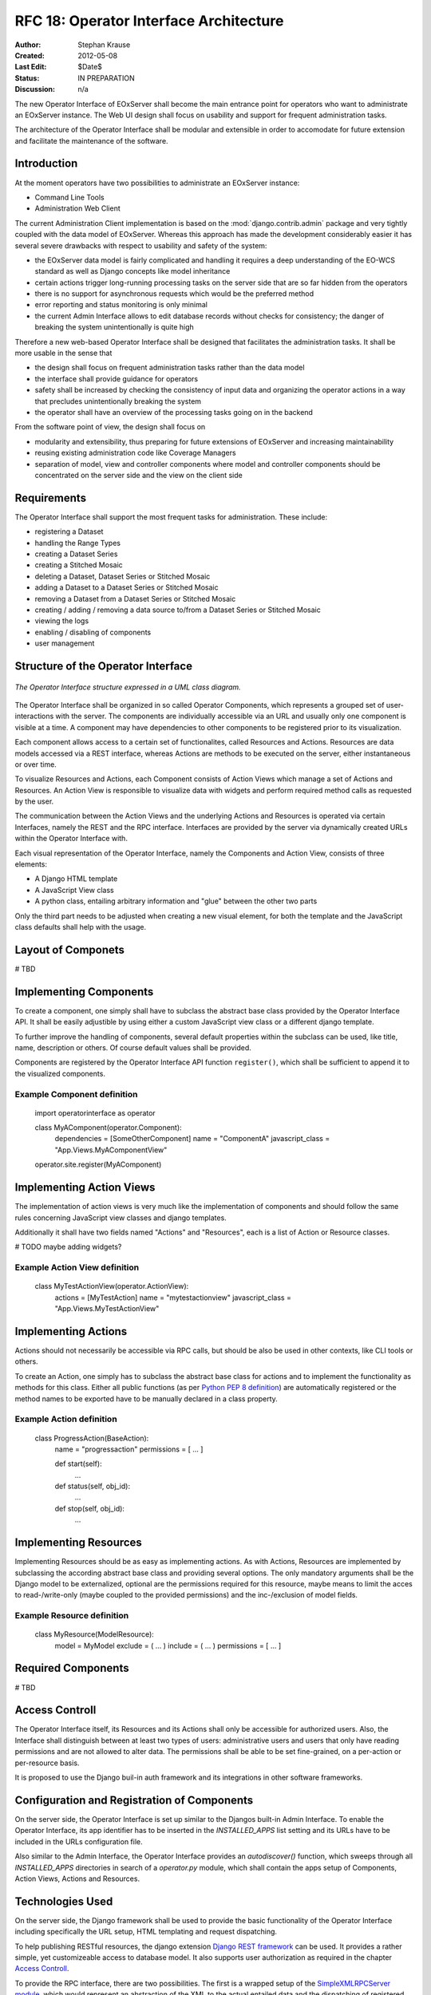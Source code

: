 .. RFC 18
  #-----------------------------------------------------------------------------
  # $Id$
  #
  # Project: EOxServer <http://eoxserver.org>
  # Authors: Stephan Krause <stephan.krause@eox.at>
  #          Stephan Meissl <stephan.meissl@eox.at>
  #
  #-----------------------------------------------------------------------------
  # Copyright (C) 2011 EOX IT Services GmbH
  #
  # Permission is hereby granted, free of charge, to any person obtaining a copy
  # of this software and associated documentation files (the "Software"), to
  # deal in the Software without restriction, including without limitation the
  # rights to use, copy, modify, merge, publish, distribute, sublicense, and/or
  # sell copies of the Software, and to permit persons to whom the Software is
  # furnished to do so, subject to the following conditions:
  #
  # The above copyright notice and this permission notice shall be included in
  # all copies of this Software or works derived from this Software.
  #
  # THE SOFTWARE IS PROVIDED "AS IS", WITHOUT WARRANTY OF ANY KIND, EXPRESS OR
  # IMPLIED, INCLUDING BUT NOT LIMITED TO THE WARRANTIES OF MERCHANTABILITY,
  # FITNESS FOR A PARTICULAR PURPOSE AND NONINFRINGEMENT. IN NO EVENT SHALL THE
  # AUTHORS OR COPYRIGHT HOLDERS BE LIABLE FOR ANY CLAIM, DAMAGES OR OTHER
  # LIABILITY, WHETHER IN AN ACTION OF CONTRACT, TORT OR OTHERWISE, ARISING 
  # FROM, OUT OF OR IN CONNECTION WITH THE SOFTWARE OR THE USE OR OTHER DEALINGS
  # IN THE SOFTWARE.
  #-----------------------------------------------------------------------------
.. _rfc_18:

RFC 18: Operator Interface Architecture
=======================================

:Author: Stephan Krause
:Created: 2012-05-08
:Last Edit: $Date$
:Status: IN PREPARATION
:Discussion: n/a

The new Operator Interface of EOxServer shall become the main entrance point
for operators who want to administrate an EOxServer instance. The Web UI design
shall focus on usability and support for frequent administration tasks.

The architecture of the Operator Interface shall be modular and extensible in
order to accomodate for future extension and facilitate the maintenance of the
software.

Introduction
------------

At the moment operators have two possibilities to administrate an EOxServer
instance:

* Command Line Tools
* Administration Web Client

The current Administration Client implementation is based on the
:mod:`django.contrib.admin` package and very tightly coupled with the data
model of EOxServer. Whereas this approach has made the development
considerably easier it has several severe drawbacks with respect to usability
and safety of the system:

* the EOxServer data model is fairly complicated and handling it requires a deep
  understanding of the EO-WCS standard as well as Django concepts like model
  inheritance
* certain actions trigger long-running processing tasks on the server side that
  are so far hidden from the operators
* there is no support for asynchronous requests which would be the preferred
  method
* error reporting and status monitoring is only minimal
* the current Admin Interface allows to edit database records without checks
  for consistency; the danger of breaking the system unintentionally is quite
  high

Therefore a new web-based Operator Interface shall be designed that facilitates
the administration tasks. It shall be more usable in the sense that

* the design shall focus on frequent administration tasks rather than the data
  model
* the interface shall provide guidance for operators
* safety shall be increased by checking the consistency of input data and
  organizing the operator actions in a way that precludes unintentionally
  breaking the system
* the operator shall have an overview of the processing tasks going on in the
  backend

From the software point of view, the design shall focus on

* modularity and extensibility, thus preparing for future extensions of
  EOxServer and increasing maintainability
* reusing existing administration code like Coverage Managers
* separation of model, view and controller components where model and controller
  components should be concentrated on the server side and the view on the
  client side

Requirements
------------

The Operator Interface shall support the most frequent tasks for administration.
These include:

* registering a Dataset
* handling the Range Types
* creating a Dataset Series 
* creating a Stitched Mosaic
* deleting a Dataset, Dataset Series or Stitched Mosaic
* adding a Dataset to a Dataset Series or Stitched Mosaic
* removing a Dataset from a Dataset Series or Stitched Mosaic
* creating / adding / removing a data source to/from a Dataset Series or
  Stitched Mosaic 
* viewing the logs
* enabling / disabling of components
* user management

Structure of the Operator Interface
-----------------------------------

.. _fig_opclient_uml:
.. figure:: resources/rfc18/opclient_uml.png
   :align: center

   *The Operator Interface structure expressed in a UML class diagram.*

The Operator Interface shall be organized in so called Operator Components,
which represents a grouped set of user-interactions with the server. The
components are individually accessible via an URL and usually only one
component is visible at a time. A component may have dependencies to other
components to be registered prior to its visualization.

Each component allows access to a certain set of functionalites, called
Resources and Actions. Resources are data models accessed via a REST interface,
whereas Actions are methods to be executed on the server, either instantaneous
or over time.

To visualize Resources and Actions, each Component consists of Action Views
which manage a set of Actions and Resources. An Action View is responsible to
visualize data with widgets and perform required method calls as requested by
the user.

The communication between the Action Views and the underlying Actions and
Resources is operated via certain Interfaces, namely the REST and the RPC
interface. Interfaces are provided by the server via dynamically created URLs
within the Operator Interface with.

Each visual representation of the Operator Interface, namely the Components and
Action View, consists of three elements:

* A Django HTML template
* A JavaScript View class
* A python class, entailing arbitrary information and "glue" between the other
  two parts

Only the third part needs to be adjusted when creating a new visual element,
for both the template and the JavaScript class defaults shall help with the
usage.

Layout of Componets
-------------------

# TBD


Implementing Components
-----------------------

To create a component, one simply shall have to subclass the abstract base
class provided by the Operator Interface API. It shall be easily adjustible
by using either a custom JavaScript view class or a different django template.

To further improve the handling of components, several default properties
within the subclass can be used, like title, name, description or others. Of
course default values shall be provided.

Components are registered by the Operator Interface API function
``register()``, which shall be sufficient to append it to the visualized
components.

Example Component definition
~~~~~~~~~~~~~~~~~~~~~~~~~~~~

    import operatorinterface as operator

    class MyAComponent(operator.Component):
        dependencies = [SomeOtherComponent]
        name = "ComponentA"
        javascript_class = "App.Views.MyAComponentView"

    operator.site.register(MyAComponent)


Implementing Action Views
-------------------------

The implementation of action views is very much like the implementation of
components and should follow the same rules concerning JavaScript view classes
and django templates.

Additionally it shall have two fields named "Actions" and "Resources", each is 
a list of Action or Resource classes.

# TODO maybe adding widgets?

Example Action View definition
~~~~~~~~~~~~~~~~~~~~~~~~~~~~~~

    class MyTestActionView(operator.ActionView):
        actions = [MyTestAction]
        name = "mytestactionview"
        javascript_class = "App.Views.MyTestActionView"


Implementing Actions
--------------------

Actions should not necessarily be accessible via RPC calls, but should be also
be used in other contexts, like CLI tools or others.

To create an Action, one simply has to subclass the abstract base class for
actions and to implement the functionality as methods for this class. Either
all public functions (as per `Python PEP 8 definition
<http://www.python.org/dev/peps/pep-0008/#method-names-and-instance-variables>`_)
are automatically registered or the method names to be exported have to be
manually declared in a class property.


Example Action definition
~~~~~~~~~~~~~~~~~~~~~~~~~

    class ProgressAction(BaseAction):
        name = "progressaction"
        permissions = [ ... ]
        
        def start(self):
            ...
        
        def status(self, obj_id):
            ...
        
        def stop(self, obj_id):
            ...

Implementing Resources
----------------------

Implementing Resources should be as easy as implementing actions. As with
Actions, Resources are implemented by subclassing the according abstract base
class and providing several options. The only mandatory arguments shall be the
Django model to be externalized, optional are the permissions required for this
resource, maybe means to limit the acces to read-/write-only (maybe coupled
to the provided permissions) and the inc-/exclusion of model fields.

Example Resource definition
~~~~~~~~~~~~~~~~~~~~~~~~~~~

    class MyResource(ModelResource):
        model = MyModel
        exclude = ( ... )
        include = ( ... )
        permissions = [ ... ]


Required Components
-------------------


# TBD



Access Controll
---------------

The Operator Interface itself, its Resources and its Actions shall only be
accessible for authorized users. Also, the Interface shall distinguish between
at least two types of users: administrative users and users that only have
reading permissions and are not allowed to alter data. The permissions shall
be able to be set fine-grained, on a per-action or per-resource basis.

It is proposed to use the Django buil-in auth framework and its integrations in
other software frameworks.


Configuration and Registration of Components
--------------------------------------------

On the server side, the Operator Interface is set up similar to the Djangos
built-in Admin Interface. To enable the Operator Interface, its app identifier
has to be inserted in the `INSTALLED_APPS` list setting and its URLs have to be
included in the URLs configuration file.

Also similar to the Admin Interface, the Operator Interface provides an
`autodiscover()` function, which sweeps through all `INSTALLED_APPS`
directories in search of a `operator.py` module, which shall contain the apps
setup of Components, Action Views, Actions and Resources.


Technologies Used
-----------------

On the server side, the Django framework shall be used to provide the basic
functionality of the Operator Interface including specifically the URL setup,
HTML templating and request dispatching.

To help publishing RESTful resources, the django extension `Django REST
framework <http://django-rest-framework.org/>`_ can be used. It provides a
rather simple, yet customizeable access to database model. It also supports
user authorization as required in the chapter `Access Controll`_.

To provide the RPC interface, there are two possibilities. The first is a
wrapped setup of the `SimpleXMLRPCServer module
<http://docs.python.org/library/simplexmlrpcserver.html>`_, which would
represent an abstraction of the XML to the actual entailed data and the
dispatching of registered functions. As the module is already included in the
standard library of recent Python versions, this approach would not impose an
additional dependency. A drawback is the missing user authorization, which has
to be implemented manually. Also, this method is only suitable for XML-RPC,
which is more verbose than its JSON counterpart.

The second option would be to use a django extension framework, e.g
`rpc4django <http://davidfischer.name/rpc4django/>`_. This framework eases the
setup of RPC enabled functions, provides user authorization an is agnostic to
the RPC protocol used (either JSON- or XML-RPC).

On the client side, several JavaScript libraries are required. For DOM
manipulation and several utility functions `jQuery <http://jquery.com/>`_ and
`Underscore <http://underscorejs.org/>`_ are beeing used. To implement a
working MVC layout, `Backbone <http://backbonejs.org/>`_ is suggested. This
library also abstracts the use of REST resources.

For calling RPC functions and parsing the output, the library `rpc.js` is
required. It adheres to either the JSON-RPC or the XML-RPC protocol.




################## OLD 



* index page: dashboard?
* organisation: component -> action
* customization: look and feel
* widgets?
  * log viewer -> internal logging framework
  * confirmations
  * model views
  * use of ModelForm? -> probably not feasible if recurring to wrappers
  * WMS viewing widget
* interactive mode? -> future extension
* HTML or JavaScript?
  * Backbone.js?
  * link between client views and server
  * link between command line tools and client views?
  * how to integrate components and additional extensions
* core & extensions vs. universal plugging mechanism
* how to refer to data models
* access to the data model through wrappers and coverage managers
* is listing records also an action?
* integration with viewing service
* review of the interface/implementation model of EOxServer w.r.t. model etc.
* use of Django templates, forms?
* adaptation to changes in data model, interfaces
  * how to keep adaptation efforts minimal?
* security issues?
* integration with IDM?
* relation to admin interface?
  * abolish (in the long term)?
  * keep (as a database editing tool only)?
* read-only access for demonstration service?

JavaScript/AJAX based option
~~~~~~~~~~~~~~~~~~~~~~~~~~~~

* Backbone.js
* JSON exchange interface
* asynchronous processing
* Advantages:
  * flexibility
  * high usability
  * rich client
* Disadvantages:
  * more difficult to implement
  * difficult to maintain
  * cannot reuse much of Django's web development framework

HTML based option
~~~~~~~~~~~~~~~~~

* RESTful
* Advantages:
  * easier to implement
  * reuse of Django templating system etc.
* Disadvantage:
  * static
  * long waiting times with risk of timeouts
  * low usability for long-running tasks

Combinations
~~~~~~~~~~~~

* mainly HTML based with JavaScript/AJAX elements

Interface
~~~~~~~~~

* JSON based
* RESTful
* single URL -> routes to others (extensibility)
* presentation models?
* actions

Questions
~~~~~~~~~

* How to integrate server and client?
  * REST?
* How rich<* Which frameworks to use on the client side?
  * jQuery
  * Backbone.js?
* How to model actions and bind them to views and interfaces?
* How to use Django templating capabilities?
* How to integrate asynchronous processing?
* Architectural prerogatives on server side?
* Changes to the core? ComponentManager and others ...
* Refactoring the coverage managers?
* Layout of components?
